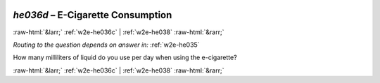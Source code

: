 .. _w2e-he036d:

 
 .. role:: raw-html(raw) 
        :format: html 

`he036d` – E-Cigarette Consumption
==================================


:raw-html:`&larr;` :ref:`w2e-he036c` | :ref:`w2e-he038` :raw-html:`&rarr;` 

*Routing to the question depends on answer in:* :ref:`w2e-he035`

How many milliliters of liquid do you use per day when using the e-cigarette? 


.. image:: ../_screenshots/w2-he036d.png


:raw-html:`&larr;` :ref:`w2e-he036c` | :ref:`w2e-he038` :raw-html:`&rarr;` 

